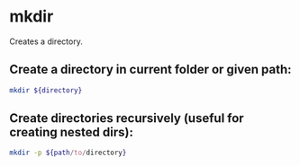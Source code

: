 * mkdir

Creates a directory.

** Create a directory in current folder or given path:

#+BEGIN_SRC sh
  mkdir ${directory}
#+END_SRC

** Create directories recursively (useful for creating nested dirs):

#+BEGIN_SRC sh
  mkdir -p ${path/to/directory}
#+END_SRC
